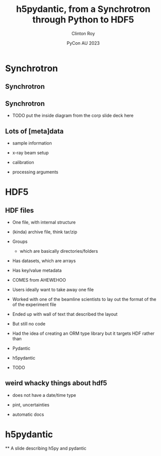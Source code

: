#+AUTHOR: Clinton Roy
#+EMAIL: clintonr@ansto.gov.au
#+TITLE: h5pydantic, from a Synchrotron through Python to HDF5
#+LaTeX_CLASS: beamer
#+LaTeX_CLASS_OPTIONS: [aspectratio=169,gray]
#+BEAMER_HEADER: \institute[ANSTO]{ANSTO\\Australian Synchrotron}
#+BEAMER_HEADER:\logo{\begin{tikzpicture}[remember picture, overlay,anchor=south east]\node at (current page.south east){\includegraphics[height=.8cm]{ANSTO.jpg}};\end{tikzpicture}}
#+BEAMER_HEADER: \setbeamertemplate{navigation symbols}{}
#+DATE: PyCon AU 2023
#+LATEX_HEADER: \usepackage{fontspec}
#+LATEX_HEADER: \usepackage{tikz}
#+LATEX_COMPILER: xelatex
#+OPTIONS: H:2

\setmainfont{BerkeleyMono-Regular.otf}

* Synchrotron

** Synchrotron
 [[./synch_aerial.jpg]]

** Synchrotron
 * TODO put the inside diagram from the corp slide deck here

** Lots of [meta]data
 * sample information
  * chemistry, volume, concentration, thickness
  * strain, temperature, shearing, magnetic, UV light, chemical, pressure
 * x-ray beam setup
  * energy 
  * distance between sample and detector
  * xray detector images
  * detector exposure time
 * calibration
  * detector images with no beam
  * detector images with beam, but no sample
  * position of beam on detector
 * processing arguments
  * different statistical methods and arguments
  * different assumptions

* HDF5

** HDF files
 * One file, with internal structure
 * (kinda) archive file, think tar/zip
 * Groups 
   * which are basically directories/folders
 * Has datasets, which are arrays
  * 2d arrays commonly used to store images
 * Has key/value metadata
 * COMES from AHEWEHOO
 * Users ideally want to take away one file
 * Worked with one of the beamline scientists to lay out the format of the of the experiment file 
 * Ended up with  wall of text that described the layout
 * But still no code
 * Had the idea of creating an ORM type library but it targets HDF rather than 
  * HDF5
 * Pydantic
 * h5pydantic
 * TODO
** weird whacky things about hdf5
 * does not have a date/time type
  * well it does, but it's deprecated for being wrong
 * pint, uncertainties
 * automatic docs

* h5pydantic

 ** A slide describing h5py and pydantic
  

